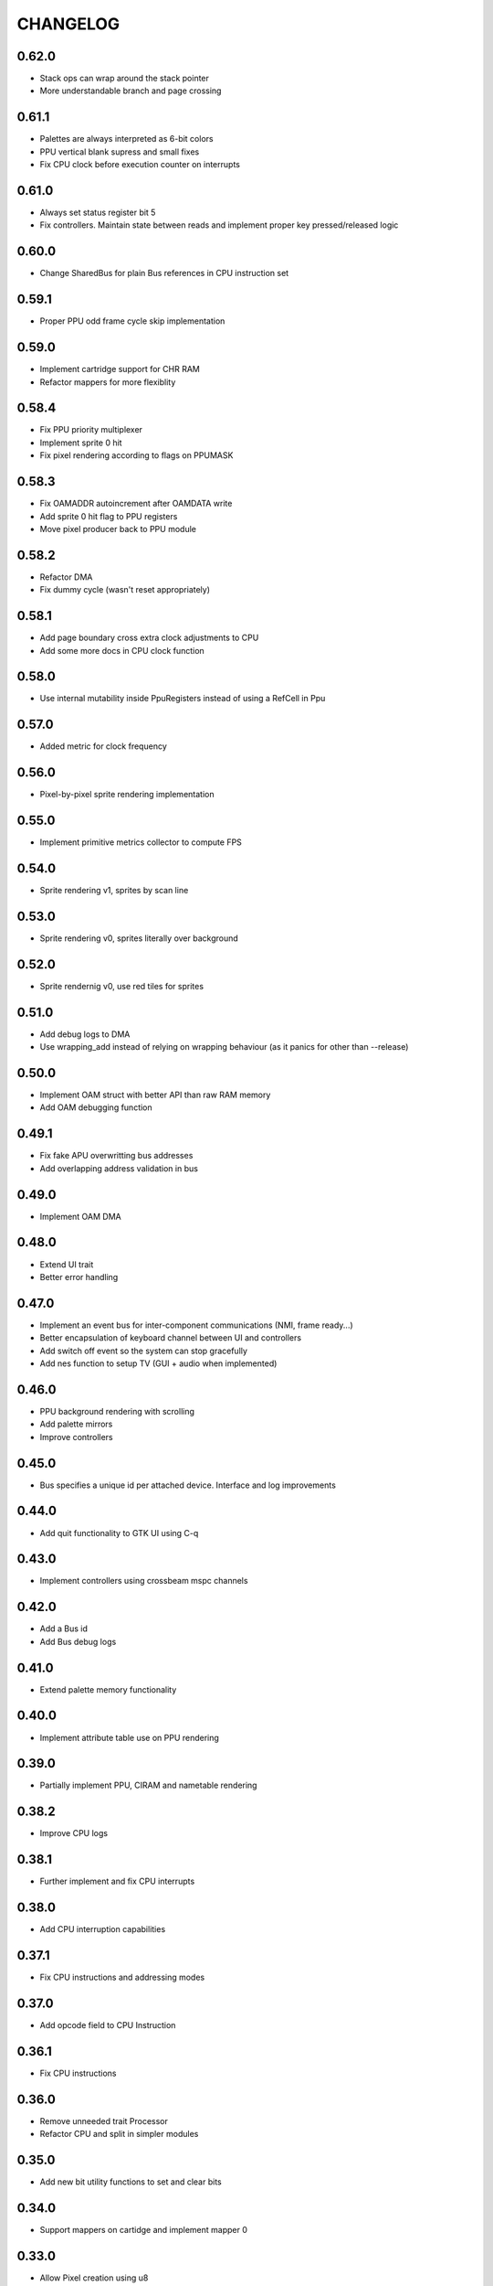 CHANGELOG
=========

0.62.0
------
- Stack ops can wrap around the stack pointer
- More understandable branch and page crossing

0.61.1
------
- Palettes are always interpreted as 6-bit colors
- PPU vertical blank supress and small fixes
- Fix CPU clock before execution counter on interrupts

0.61.0
------
- Always set status register bit 5
- Fix controllers. Maintain state between reads and implement proper key
  pressed/released logic

0.60.0
------
- Change SharedBus for plain Bus references in CPU instruction set

0.59.1
------
- Proper PPU odd frame cycle skip implementation

0.59.0
------
- Implement cartridge support for CHR RAM
- Refactor mappers for more flexiblity

0.58.4
------
- Fix PPU priority multiplexer
- Implement sprite 0 hit
- Fix pixel rendering according to flags on PPUMASK

0.58.3
------
- Fix OAMADDR autoincrement after OAMDATA write
- Add sprite 0 hit flag to PPU registers
- Move pixel producer back to PPU module

0.58.2
------
- Refactor DMA
- Fix dummy cycle (wasn't reset appropriately)

0.58.1
------
- Add page boundary cross extra clock adjustments to CPU
- Add some more docs in CPU clock function

0.58.0
------
- Use internal mutability inside PpuRegisters instead of using a RefCell in Ppu

0.57.0
------
- Added metric for clock frequency

0.56.0
------
- Pixel-by-pixel sprite rendering implementation

0.55.0
------
- Implement primitive metrics collector to compute FPS

0.54.0
------
- Sprite rendering v1, sprites by scan line

0.53.0
------
- Sprite rendering v0, sprites literally over background

0.52.0
------
- Sprite rendernig v0, use red tiles for sprites

0.51.0
------
- Add debug logs to DMA
- Use wrapping_add instead of relying on wrapping behaviour (as it panics for
  other than --release)

0.50.0
------
- Implement OAM struct with better API than raw RAM memory
- Add OAM debugging function

0.49.1
------
- Fix fake APU overwritting bus addresses
- Add overlapping address validation in bus

0.49.0
------
- Implement OAM DMA

0.48.0
------
- Extend UI trait
- Better error handling

0.47.0
------
- Implement an event bus for inter-component communications (NMI, frame
  ready...)
- Better encapsulation of keyboard channel between UI and controllers
- Add switch off event so the system can stop gracefully
- Add nes function to setup TV (GUI + audio when implemented)

0.46.0
------
- PPU background rendering with scrolling
- Add palette mirrors
- Improve controllers

0.45.0
------
- Bus specifies a unique id per attached device. Interface and log improvements

0.44.0
------
- Add quit functionality to GTK UI using C-q
0.43.0
------
- Implement controllers using crossbeam mspc channels

0.42.0
------
- Add a Bus id
- Add Bus debug logs

0.41.0
------
- Extend palette memory functionality

0.40.0
------
- Implement attribute table use on PPU rendering

0.39.0
------
- Partially implement PPU, CIRAM and nametable rendering

0.38.2
------
- Improve CPU logs

0.38.1
------
- Further implement and fix CPU interrupts

0.38.0
------
- Add CPU interruption capabilities

0.37.1
------
- Fix CPU instructions and addressing modes

0.37.0
------
- Add opcode field to CPU Instruction

0.36.1
------
- Fix CPU instructions

0.36.0
------
- Remove unneeded trait Processor
- Refactor CPU and split in simpler modules

0.35.0
------
- Add new bit utility functions to set and clear bits

0.34.0
------
- Support mappers on cartidge and implement mapper 0

0.33.0
------
- Allow Pixel creation using u8
- Add new Palette type with blargg's palette

0.32.2
------
- Fix bv shift with overflow

0.32.1
------
- Fix inversion of screen at GtkUi
- Allow arbitrary screen size

0.32.0
------
- Memories are now shared and Nes have it's ownership

0.31.0
------
- CPU execute error is now a String

0.30.0
------
- Implement CPU instruction limit for test purposes

0.29.0
------
- Processor execute returns a Result

0.28.0
------
- Add graphics module with empty PPU and GTK4 UI
- Add PPU and memories to NES module

0.27.0
------
- Add CartidgeHeader struct and improve header parsing

0.26.0
------
- Add logging
- Use interior mutability pattern for Nes bus
- Fix various CPU errors

0.25.0
------
- Add ROM implementation to memory module

0.24.0
------
- Rename MainBus to DataBus

0.23.0
------
- Add MirroredRam and use it as main memory

0.22.0
------
- Add attach and detach methods to Bus trait

0.21.1
------
- Bus hides address range to attached devices

0.21.0
------
- Move traits to separate folder (to share between modules)

0.20.4
------
- Test branch instructions

0.20.3
------
- Fix reset by starting on reset vector address

0.20.2
------
- Fix SR push and pull in BRK and RTI

0.20.1
------
- Fix PC increment on jumps and interrupts

0.20.0
------
- Implement BRK and RTI instructions

0.19.1
------
- Fix PC increment

0.19.0
------
- Add bytes to CPU instructions

0.18.0
------
- Add push and pull misc instructions
- Add branch misc instructions
- Add jump misc instruction
- Add call and return misc instructions
- Prepare interrupt instructions

0.17.0
------
- Add AbsoluteX, AbsoluteY and IndirectY load addressing modes

0.16.0
------
- Complete instruction set (missing implementation for some
  instructions)

0.15.0
------
- Add BIT instruction

0.14.0
------
- Add branch instructions (wo/ tests)

0.13.0
------
- Add more addressing modes to load and store operations (wo/ tests)
- Add reset to CPU

0.12.0
------
- Add CMP, CPX and CPY comparaison instructions

0.11.0
------
- Add ADC and SBC arithmetic instructions
- Add ASL and LSR shift instructions
- Add ROR and ROL rotate instructions

0.10.0
------
- Remove ExecutableInstruction and split instruction depending on
  memory access
- Improve internal CPU instruction execution model
- Add STA, STX, STY store instructions
- Add DEC, INC instructions
- Add NOP instruction

0.9.0
-----
- Add DEX, DEY, INX, INY instructions

0.8.0
-----
- Add CLC, CLD, CLI, CLV, SEC, SED, SEI flag instructions

0.7.0
-----
- Add TAX, TAY, TSX, TXA, TXS, TYA transfer instructions

0.6.0
-----
- Add LDA, LDX and LDY load instructions

0.5.0
-----
- Convert Bus into a trait and rename struct to MainBus
- Move CPU tests to a separate file
- Reorder CPU module
- Update Nes with new cpu-bus architecture

0.4.0
-----
- Add macro to easily write CPU instructions
- Implement EOR and ORA instructions with immediate addressing

0.3.0
-----
- Start implementing the MOS 6502 processor
- Implement RAM
- Add CPU skeleton
- Implement AND instruction with immediate addressing

0.2.0
-----
- Add Nes and Cartidge abstractions and a dummy main program

0.1.0
-----
- Start NES emulator project
